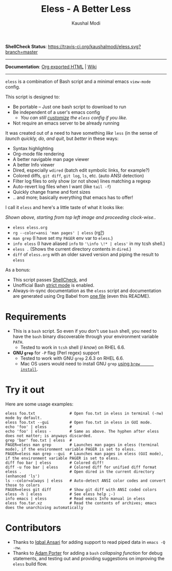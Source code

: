 #+TITLE: Eless - A Better Less
#+AUTHOR: Kaushal Modi
*ShellCheck Status*: [[https://travis-ci.org/kaushalmodi/eless][https://travis-ci.org/kaushalmodi/eless.svg?branch=master]]

-----

*Documentation*: [[https://kaushalmodi.github.io/eless/][Org exported HTML]] | [[https://github.com/kaushalmodi/eless/wiki][Wiki]]

-----

=eless= is a combination of Bash script and a minimal emacs =view-mode= config.

This script is designed to:

- Be portable -- Just one bash script to download to run
- Be independent of a user's emacs config
  - /You can still [[https://github.com/kaushalmodi/eless/wiki/Code-Explanation#user-config-override][customize]] the =eless= config if you like./
- Not require an emacs server to be already running

It was created out of a need to have something /like/ =less= (in the sense of
/launch quickly, do, and quit/, but /better/ in these ways:

- Syntax highlighting
- Org-mode file rendering
- A better navigable man page viewer
- A better Info viewer
- Dired, especially =wdired= (batch edit symbolic links, for
  example?)
- Colored diffs, =git diff=, =git log=, =ls=, etc. (auto ANSI detection)
- Filter log files to only show (or not show) lines matching a regexp
- Auto-revert log files when I want (like =tail -f=)
- Quickly change frame and font sizes
- .. and more; basically everything that emacs has to offer!

I call it =eless= and here's a little taste of what it looks like:

[[https://raw.githubusercontent.com/kaushalmodi/eless/master/docs/images/eless-examples.png][https://raw.githubusercontent.com/kaushalmodi/eless/master/docs/images/eless-examples.png]]

/Shown above, starting from top left image and proceeding clock-wise../
- =eless eless.org=
- =rg --color=ansi 'man pages' | eless= (rg[[https://github.com/BurntSushi/ripgrep][?]])
- =man grep= (I have set my =PAGER= env var to =eless=.)
- =info eless= (I have aliased =info= to ='\info \!* | eless'= in my
  tcsh shell.)
- =eless .= (Shows the current directory contents in =dired=.)
- =diff= of =eless.org= with an older saved version and piping the
  result to =eless=

As a bonus:

- This script passes [[http://www.shellcheck.net][ShellCheck]], and
- Unofficial Bash [[http://redsymbol.net/articles/unofficial-bash-strict-mode][strict mode]] is enabled.
- Always-in-sync documentation as the =eless= script and
  documentation are generated using Org Babel from [[https://github.com/kaushalmodi/eless/blob/master/eless.org][one file]] (even this
  README).
* Requirements
- This is a =bash= script. So even if you don't use =bash= shell, you
  need to have the =bash= binary discoverable through your environment
  variable =PATH=.
  - Tested to work in =tcsh= shell (/I know/) on RHEL 6.6.
- *GNU =grep=* for =-P= flag (Perl regex) support
  - Tested to work with GNU =grep= 2.6.3 on RHEL 6.6.
  - Mac OS users would need to install GNU =grep= [[https://apple.stackexchange.com/a/193300][using =brew
        install=]].
* Try it out
Here are some usage examples:
#+BEGIN_SRC shell
eless foo.txt               # Open foo.txt in eless in terminal (-nw) mode by default.
eless foo.txt --gui         # Open foo.txt in eless in GUI mode.
echo 'foo' | eless          #
echo 'foo' | eless -        # Same as above. The hyphen after eless does not matter; is anyways discarded.
grep 'bar' foo.txt | eless  #
PAGER=eless man grep        # Launches man pages in eless (terminal mode), if the environment variable PAGER is set to eless.
PAGER=eless man grep --gui  # Launches man pages in eless (GUI mode), if the environment variable PAGER is set to eless.
diff foo bar | eless        # Colored diff!
diff -u foo bar | eless     # Colored diff for unified diff format
eless .                     # Open dired in the current directory (enhanced 'ls')
ls --color=always | eless   # Auto-detect ANSI color codes and convert those to colors
PAGER=eless git diff        # Show git diff with ANSI coded colors
eless -h | eless            # See eless help ;-)
info emacs | eless          # Read emacs Info manual in eless
eless foo.tar.xz            # Read the contents of archives; emacs does the unarchiving automatically
#+END_SRC
* Contributors
- Thanks to [[https://github.com/iqbalansari][Iqbal Ansari]] for adding support to read piped data in
  =emacs -Q -nw=.
- Thanks to [[https://github.com/alphapapa][Adam Porter]] for adding a =bash= /collapsing function/ for
  debug statements, and testing out and providing suggestions on
  improving the =eless= build flow.
